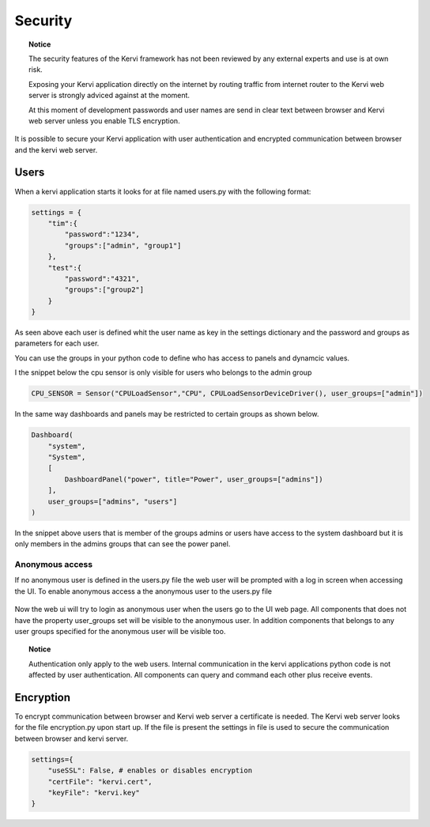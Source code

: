 ========
Security
========

.. topic:: Notice

    The security features of the Kervi framework has not been reviewed by any external experts and
    use is at own risk. 
    
    Exposing your Kervi application directly on the internet by routing traffic from internet router to the Kervi web server 
    is strongly adviced against at the moment.

    At this moment of development passwords and user names are send in clear text between browser and Kervi web server
    unless you enable TLS encryption.

It is possible to secure your Kervi application with user authentication and encrypted communication between browser 
and the kervi web server.

Users
=====

When a kervi application starts it looks for at file named users.py with the following format:

.. code:: python

    settings = {
        "tim":{
            "password":"1234",
            "groups":["admin", "group1"]
        },
        "test":{
            "password":"4321",
            "groups":["group2"]
        }
    }

As seen above each user is defined whit the user name as key in the settings dictionary and
the password and groups as parameters for each user.

You can use the groups in your python code to define who has access to panels and dynamcic values.

I the snippet below the cpu sensor is only visible for users who belongs to the admin group

.. code:: python

    CPU_SENSOR = Sensor("CPULoadSensor","CPU", CPULoadSensorDeviceDriver(), user_groups=["admin"])

In the same way dashboards and panels may be restricted to certain groups as shown below.

.. code:: python

    Dashboard(
        "system",
        "System",
        [
            DashboardPanel("power", title="Power", user_groups=["admins"])
        ],
        user_groups=["admins", "users"]
    )

In the snippet above users that is member of the groups admins or users have access to the system dashboard 
but it is only members in the admins groups that can see the power panel.

Anonymous access
----------------

If no anonymous user is defined in the users.py file the web user will be prompted with a log in screen when accessing the UI.
To enable anonymous access a the anonymous user to the users.py file

 .. code: python
 
    settings = {
        "anonymous":{
            "groups":["anon-group"]
        },
        "tim":{
            "password":"1234",
            "groups":["admin", "group1"]
        },
        "test":{
            "password":"4321",
            "groups":["group2"]
        }
    }

Now the web ui will try to login as anonymous user when the users go to the UI web page. 
All components that does not have the property user_groups set will be visible to the anonymous user.
In addition components that belongs to any user groups specified for the anonymous user will be visible too.  

.. topic:: Notice

    Authentication only apply to the web users. 
    Internal communication in the kervi applications python code is not affected by user authentication.
    All components can query and command each other plus receive events. 


Encryption
==========

To encrypt communication between browser and Kervi web server a certificate is needed. 
The Kervi web server looks for the file encryption.py upon start up.
If the file is present the settings in file is used to secure the communication between browser and kervi server.

.. code:: python

    settings={
        "useSSL": False, # enables or disables encryption
        "certFile": "kervi.cert",
        "keyFile": "kervi.key"
    }

